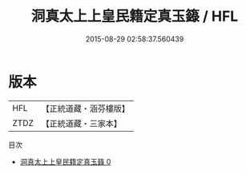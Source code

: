 #+TITLE: 洞真太上上皇民籍定真玉籙 / HFL

#+DATE: 2015-08-29 02:58:37.560439
* 版本
 |       HFL|【正統道藏・涵芬樓版】|
 |      ZTDZ|【正統道藏・三家本】|
目次
 - [[file:KR5g0150_000.txt][洞真太上上皇民籍定真玉籙 0]]
